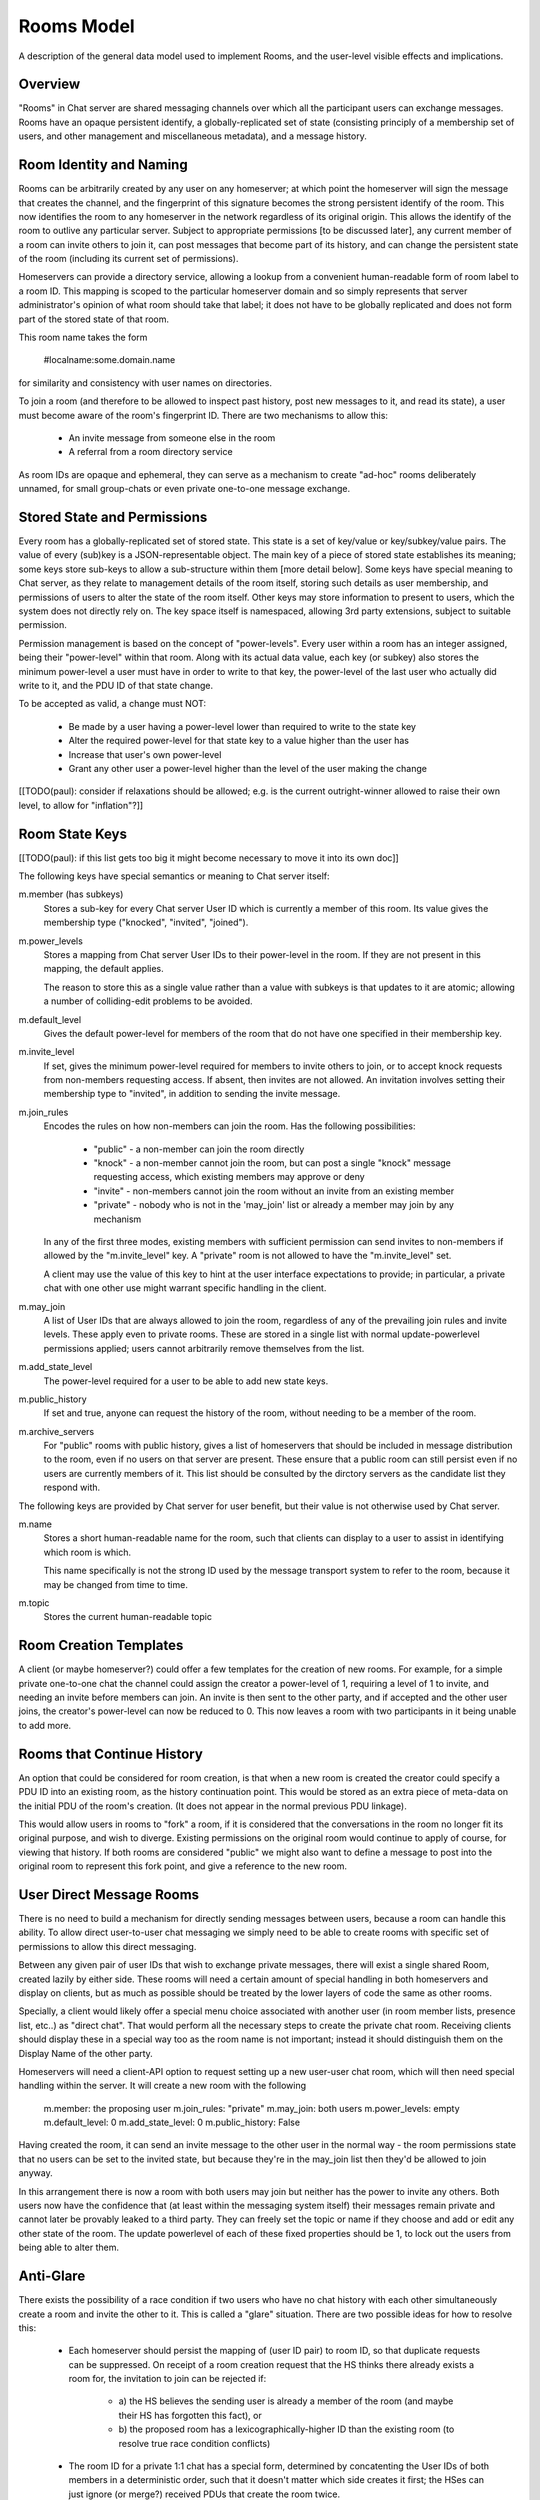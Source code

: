 ===========
Rooms Model
===========

A description of the general data model used to implement Rooms, and the
user-level visible effects and implications.


Overview
========

"Rooms" in Chat server are shared messaging channels over which all the participant
users can exchange messages. Rooms have an opaque persistent identify, a
globally-replicated set of state (consisting principly of a membership set of
users, and other management and miscellaneous metadata), and a message history.


Room Identity and Naming
========================

Rooms can be arbitrarily created by any user on any homeserver; at which point
the homeserver will sign the message that creates the channel, and the
fingerprint of this signature becomes the strong persistent identify of the
room. This now identifies the room to any homeserver in the network regardless
of its original origin. This allows the identify of the room to outlive any
particular server. Subject to appropriate permissions [to be discussed later],
any current member of a room can invite others to join it, can post messages
that become part of its history, and can change the persistent state of the room
(including its current set of permissions).

Homeservers can provide a directory service, allowing a lookup from a
convenient human-readable form of room label to a room ID. This mapping is
scoped to the particular homeserver domain and so simply represents that server
administrator's opinion of what room should take that label; it does not have to
be globally replicated and does not form part of the stored state of that room.

This room name takes the form

  #localname:some.domain.name

for similarity and consistency with user names on directories.

To join a room (and therefore to be allowed to inspect past history, post new
messages to it, and read its state), a user must become aware of the room's
fingerprint ID. There are two mechanisms to allow this:

 * An invite message from someone else in the room

 * A referral from a room directory service

As room IDs are opaque and ephemeral, they can serve as a mechanism to create
"ad-hoc" rooms deliberately unnamed, for small group-chats or even private
one-to-one message exchange.


Stored State and Permissions
============================

Every room has a globally-replicated set of stored state. This state is a set of
key/value or key/subkey/value pairs. The value of every (sub)key is a
JSON-representable object. The main key of a piece of stored state establishes
its meaning; some keys store sub-keys to allow a sub-structure within them [more
detail below]. Some keys have special meaning to Chat server, as they relate to
management details of the room itself, storing such details as user membership,
and permissions of users to alter the state of the room itself. Other keys may
store information to present to users, which the system does not directly rely
on. The key space itself is namespaced, allowing 3rd party extensions, subject
to suitable permission.

Permission management is based on the concept of "power-levels". Every user
within a room has an integer assigned, being their "power-level" within that
room. Along with its actual data value, each key (or subkey) also stores the
minimum power-level a user must have in order to write to that key, the
power-level of the last user who actually did write to it, and the PDU ID of
that state change.

To be accepted as valid, a change must NOT:

 * Be made by a user having a power-level lower than required to write to the
   state key

 * Alter the required power-level for that state key to a value higher than the
   user has

 * Increase that user's own power-level

 * Grant any other user a power-level higher than the level of the user making
   the change

[[TODO(paul): consider if relaxations should be allowed; e.g. is the current
outright-winner allowed to raise their own level, to allow for "inflation"?]]


Room State Keys
===============

[[TODO(paul): if this list gets too big it might become necessary to move it
into its own doc]]

The following keys have special semantics or meaning to Chat server itself:

m.member (has subkeys)
  Stores a sub-key for every Chat server User ID which is currently a member of
  this room. Its value gives the membership type ("knocked", "invited",
  "joined").

m.power_levels
  Stores a mapping from Chat server User IDs to their power-level in the room. If
  they are not present in this mapping, the default applies.

  The reason to store this as a single value rather than a value with subkeys
  is that updates to it are atomic; allowing a number of colliding-edit
  problems to be avoided.

m.default_level
  Gives the default power-level for members of the room that do not have one
  specified in their membership key.

m.invite_level
  If set, gives the minimum power-level required for members to invite others
  to join, or to accept knock requests from non-members requesting access. If
  absent, then invites are not allowed. An invitation involves setting their
  membership type to "invited", in addition to sending the invite message.

m.join_rules
  Encodes the rules on how non-members can join the room. Has the following
  possibilities:

    - "public" - a non-member can join the room directly
    - "knock" - a non-member cannot join the room, but can post a single "knock"
      message requesting access, which existing members may approve or deny
    - "invite" - non-members cannot join the room without an invite from an
      existing member
    - "private" - nobody who is not in the 'may_join' list or already a member
      may join by any mechanism

  In any of the first three modes, existing members with sufficient permission
  can send invites to non-members if allowed by the "m.invite_level" key. A
  "private" room is not allowed to have the "m.invite_level" set.

  A client may use the value of this key to hint at the user interface
  expectations to provide; in particular, a private chat with one other use
  might warrant specific handling in the client.

m.may_join
  A list of User IDs that are always allowed to join the room, regardless of any
  of the prevailing join rules and invite levels. These apply even to private
  rooms. These are stored in a single list with normal update-powerlevel
  permissions applied; users cannot arbitrarily remove themselves from the list.

m.add_state_level
  The power-level required for a user to be able to add new state keys.

m.public_history
  If set and true, anyone can request the history of the room, without needing
  to be a member of the room.

m.archive_servers
  For "public" rooms with public history, gives a list of homeservers that
  should be included in message distribution to the room, even if no users on
  that server are present. These ensure that a public room can still persist
  even if no users are currently members of it. This list should be consulted by
  the dirctory servers as the candidate list they respond with.

The following keys are provided by Chat server for user benefit, but their value is
not otherwise used by Chat server.

m.name
  Stores a short human-readable name for the room, such that clients can display
  to a user to assist in identifying which room is which.
  
  This name specifically is not the strong ID used by the message transport
  system to refer to the room, because it may be changed from time to time.

m.topic
  Stores the current human-readable topic


Room Creation Templates
=======================

A client (or maybe homeserver?) could offer a few templates for the creation of
new rooms. For example, for a simple private one-to-one chat the channel could
assign the creator a power-level of 1, requiring a level of 1 to invite, and
needing an invite before members can join. An invite is then sent to the other
party, and if accepted and the other user joins, the creator's power-level can
now be reduced to 0. This now leaves a room with two participants in it being
unable to add more.


Rooms that Continue History
===========================

An option that could be considered for room creation, is that when a new room is
created the creator could specify a PDU ID into an existing room, as the history
continuation point. This would be stored as an extra piece of meta-data on the
initial PDU of the room's creation. (It does not appear in the normal previous
PDU linkage).

This would allow users in rooms to "fork" a room, if it is considered that the
conversations in the room no longer fit its original purpose, and wish to
diverge. Existing permissions on the original room would continue to apply of
course, for viewing that history. If both rooms are considered "public" we might
also want to define a message to post into the original room to represent this
fork point, and give a reference to the new room.


User Direct Message Rooms
=========================

There is no need to build a mechanism for directly sending messages between
users, because a room can handle this ability. To allow direct user-to-user chat
messaging we simply need to be able to create rooms with specific set of
permissions to allow this direct messaging.

Between any given pair of user IDs that wish to exchange private messages, there
will exist a single shared Room, created lazily by either side. These rooms will
need a certain amount of special handling in both homeservers and display on
clients, but as much as possible should be treated by the lower layers of code
the same as other rooms.

Specially, a client would likely offer a special menu choice associated with
another user (in room member lists, presence list, etc..) as "direct chat". That
would perform all the necessary steps to create the private chat room. Receiving
clients should display these in a special way too as the room name is not
important; instead it should distinguish them on the Display Name of the other
party.

Homeservers will need a client-API option to request setting up a new user-user
chat room, which will then need special handling within the server. It will
create a new room with the following 

  m.member: the proposing user
  m.join_rules: "private"
  m.may_join: both users
  m.power_levels: empty
  m.default_level: 0
  m.add_state_level: 0
  m.public_history: False

Having created the room, it can send an invite message to the other user in the
normal way - the room permissions state that no users can be set to the invited
state, but because they're in the may_join list then they'd be allowed to join
anyway.

In this arrangement there is now a room with both users may join but neither has
the power to invite any others. Both users now have the confidence that (at
least within the messaging system itself) their messages remain private and
cannot later be provably leaked to a third party. They can freely set the topic
or name if they choose and add or edit any other state of the room. The update
powerlevel of each of these fixed properties should be 1, to lock out the users
from being able to alter them.


Anti-Glare
==========

There exists the possibility of a race condition if two users who have no chat
history with each other simultaneously create a room and invite the other to it.
This is called a "glare" situation. There are two possible ideas for how to
resolve this:

 * Each homeserver should persist the mapping of (user ID pair) to room ID, so
   that duplicate requests can be suppressed. On receipt of a room creation
   request that the HS thinks there already exists a room for, the invitation to
   join can be rejected if:

      - a) the HS believes the sending user is already a member of the room (and
        maybe their HS has forgotten this fact), or
      - b) the proposed room has a lexicographically-higher ID than the existing
        room (to resolve true race condition conflicts)
      
 * The room ID for a private 1:1 chat has a special form, determined by
   concatenting the User IDs of both members in a deterministic order, such that
   it doesn't matter which side creates it first; the HSes can just ignore
   (or merge?) received PDUs that create the room twice.
